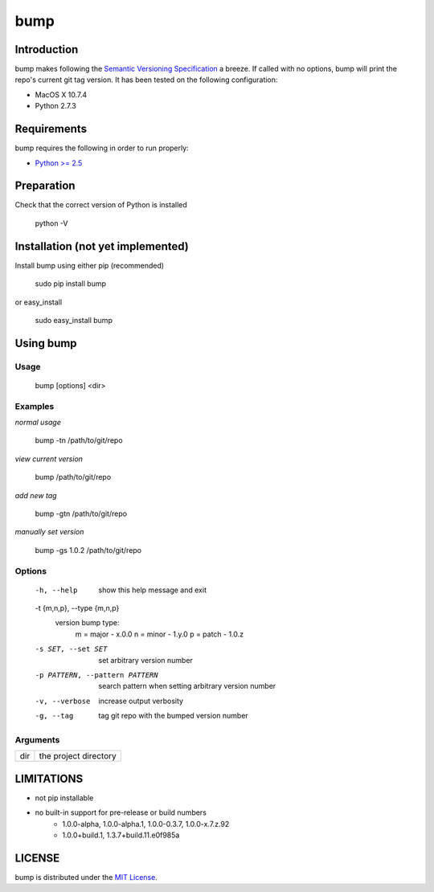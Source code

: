 bump
===========

Introduction
------------

bump makes following the `Semantic Versioning Specification <http://semver.org/>`_ a breeze. If called with no options, bump will print the repo's current git tag version. It has been tested on the following configuration:

* MacOS X 10.7.4
* Python 2.7.3

Requirements
------------

bump requires the following in order to run properly:

* `Python >= 2.5 <http://www.python.org/download>`_

Preparation
-----------

Check that the correct version of Python is installed

	python -V

Installation (not yet implemented)
------------

Install bump using either pip (recommended)

	sudo pip install bump

or easy_install

	sudo easy_install bump

Using bump
-----------------

Usage
^^^^^

	bump [options] <dir>

Examples
^^^^^^^^

*normal usage*

	bump -tn /path/to/git/repo

*view current version*

	bump /path/to/git/repo

*add new tag*

	bump -gtn /path/to/git/repo

*manually set version*

	bump -gs 1.0.2  /path/to/git/repo

Options
^^^^^^^

	  -h, --help            show this help message and exit
	  -t {m,n,p}, --type {m,n,p}
							version bump type:
							  m = major - x.0.0
							  n = minor - 1.y.0
							  p = patch - 1.0.z
	  -s SET, --set SET     set arbitrary version number
	  -p PATTERN, --pattern PATTERN
							search pattern when setting arbitrary version number
	  -v, --verbose         increase output verbosity
	  -g, --tag             tag git repo with the bumped version number

Arguments
^^^^^^^^^

===  =====================
dir  the project directory
===  =====================

LIMITATIONS
-----------

* not pip installable
* no built-in support for pre-release or build numbers
	- 1.0.0-alpha, 1.0.0-alpha.1, 1.0.0-0.3.7, 1.0.0-x.7.z.92
	- 1.0.0+build.1, 1.3.7+build.11.e0f985a

LICENSE
-------

bump is distributed under the `MIT License <http://opensource.org/licenses/mit-license.php>`_.
